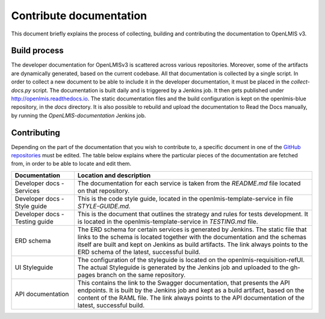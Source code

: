 ========================
Contribute documentation
========================

This document briefly explains the process of collecting, building and contributing the documentation
to OpenLMIS v3.

Build process
-------------

The developer documentation for OpenLMISv3 is scattered across various repositories. Moreover, some
of the artifacts are dynamically generated, based on the current codebase. All that documentation
is collected by a single script. In order to collect a new document to be able to include it in the
developer documentation, it must be placed in the *collect-docs.py* script. The documentation is built
daily and is triggered by a Jenkins job. It then gets published under http://openlmis.readthedocs.io.
The static documentation files and the build configuration is kept on the openlmis-blue repository, in the
*docs* directory. It is also possible to rebuild and upload the documentation to Read the Docs manually, by
running the *OpenLMIS-documentation* Jenkins job.

Contributing
------------

Depending on the part of the documentation that you wish to contribute to, a specific document in one
of the `GitHub repositories <https://github.com/OpenLMIS>`_ must be edited. The table below explains where the
particular pieces of the documentation are fetched from, in order to be able to locate and edit them.

+-------------------------------+--------------------------------------------------------------------------------------+
|Documentation                  |Location and description                                                              |
+===============================+======================================================================================+
|Developer docs - Services      |The documentation for each service is taken from the *README.md* file located on that |
|                               |repository.                                                                           |
+-------------------------------+--------------------------------------------------------------------------------------+
|Developer docs - Style guide   |This is the code style guide, located in the openlmis-template-service in file        |
|                               |*STYLE-GUIDE.md*.                                                                     |
+-------------------------------+--------------------------------------------------------------------------------------+
|Developer docs - Testing guide |This is the document that outlines the strategy and rules for tests development.      |
|                               |It is located in the openlmis-template-service in *TESTING.md* file.                  |
+-------------------------------+--------------------------------------------------------------------------------------+
|ERD schema                     |The ERD schema for certain services is generated by Jenkins. The static file that     |
|                               |links to the schema is located together with the documentation and the schemas itself |
|                               |are built and kept on Jenkins as build artifacts. The link always points to the ERD   |
|                               |schema of the latest, successful build.                                               |
+-------------------------------+--------------------------------------------------------------------------------------+
|UI Styleguide                  |The configuration of the styleguide is located on the openlmis-requisition-refUI.     |
|                               |The actual Styleguide is generated by the Jenkins job and uploaded to the gh-pages    |
|                               |branch on the same repository.                                                        |
+-------------------------------+--------------------------------------------------------------------------------------+
|API documentation              |This contains the link to the Swagger documentation, that presents the API endpoints. |
|                               |It is built by the Jenkins job and kept as a build artifact, based on the content of  |
|                               |the RAML file. The link always points to the API documentation of the latest,         |
|                               |successful build.                                                                     |
+-------------------------------+--------------------------------------------------------------------------------------+
